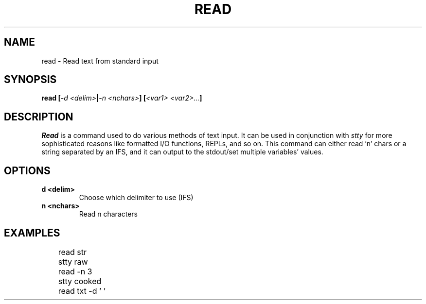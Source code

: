 .TH READ 1
.SH NAME
read \- Read text from standard input
.SH SYNOPSIS
.BI "read [" "-d <delim>" | "-n <nchars>" "] [" "<var1> <var2>..." ]
.SH DESCRIPTION
.I Read
is a command used to do various methods of text input. It can be used in conjunction with
.I stty
for more sophisticated reasons like formatted I/O functions, REPLs, and so on. This command can either read 'n' chars or a string separated by an IFS, and it can output to the stdout/set multiple variables' values.
.SH OPTIONS
.TP
.B d <delim>
Choose which delimiter to use (IFS)
.TP
.B n <nchars>
Read n characters
.SH EXAMPLES
.EX
	read str
	stty raw
	read -n 3
	stty cooked
	read txt -d ' '
.EE
